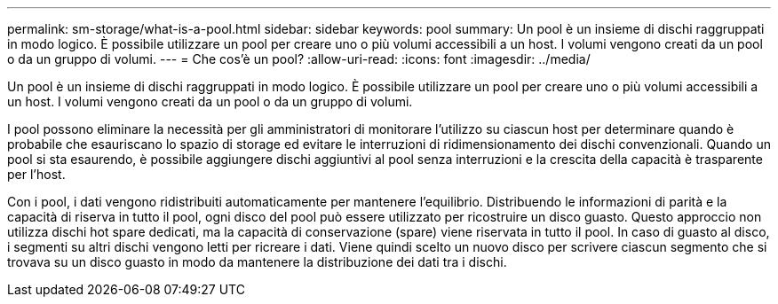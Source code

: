 ---
permalink: sm-storage/what-is-a-pool.html 
sidebar: sidebar 
keywords: pool 
summary: Un pool è un insieme di dischi raggruppati in modo logico. È possibile utilizzare un pool per creare uno o più volumi accessibili a un host. I volumi vengono creati da un pool o da un gruppo di volumi. 
---
= Che cos'è un pool?
:allow-uri-read: 
:icons: font
:imagesdir: ../media/


[role="lead"]
Un pool è un insieme di dischi raggruppati in modo logico. È possibile utilizzare un pool per creare uno o più volumi accessibili a un host. I volumi vengono creati da un pool o da un gruppo di volumi.

I pool possono eliminare la necessità per gli amministratori di monitorare l'utilizzo su ciascun host per determinare quando è probabile che esauriscano lo spazio di storage ed evitare le interruzioni di ridimensionamento dei dischi convenzionali. Quando un pool si sta esaurendo, è possibile aggiungere dischi aggiuntivi al pool senza interruzioni e la crescita della capacità è trasparente per l'host.

Con i pool, i dati vengono ridistribuiti automaticamente per mantenere l'equilibrio. Distribuendo le informazioni di parità e la capacità di riserva in tutto il pool, ogni disco del pool può essere utilizzato per ricostruire un disco guasto. Questo approccio non utilizza dischi hot spare dedicati, ma la capacità di conservazione (spare) viene riservata in tutto il pool. In caso di guasto al disco, i segmenti su altri dischi vengono letti per ricreare i dati. Viene quindi scelto un nuovo disco per scrivere ciascun segmento che si trovava su un disco guasto in modo da mantenere la distribuzione dei dati tra i dischi.

